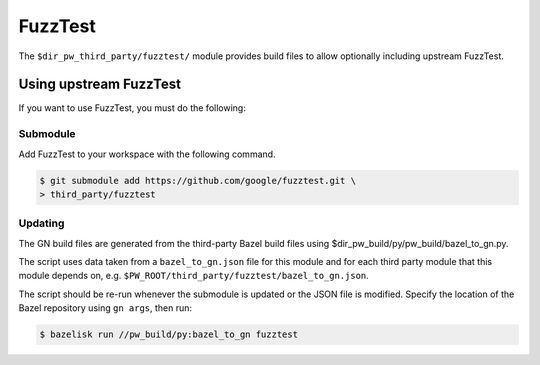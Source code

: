 .. _module-pw_third_party_fuzztest:

========
FuzzTest
========
The ``$dir_pw_third_party/fuzztest/`` module provides build files to allow
optionally including upstream FuzzTest.

.. _module-pw_third_party_fuzztest-using_upstream:

-----------------------
Using upstream FuzzTest
-----------------------
If you want to use FuzzTest, you must do the following:

Submodule
=========
Add FuzzTest to your workspace with the following command.

.. code-block:: console

   $ git submodule add https://github.com/google/fuzztest.git \
   > third_party/fuzztest

.. tab-set::

   .. tab-item:: GN

      Set the GN following GN bauild args:

      * Set ``dir_pw_third_party_fuzztest`` to the location of the FuzzTest
        source. If you used the command above, this will be
        ``//third_party/fuzztest``.

      * Set ``dir_pw_third_party_abseil_cpp`` to the location of the
        :ref:`module-pw_third_party_abseil_cpp` source.

      * Set ``dir_pw_third_party_googletest`` to the location of the
        :ref:`module-pw_third_party_googletest` source.

      This can be set in your ``args.gn`` or ``.gn`` file. For example:

      .. code-block::

         # Set build arguments here. See `gn help buildargs`.
         dir_pw_third_party_abseil_cpp="//third_party/abseil-cpp"
         dir_pw_third_party_fuzztest="//third_party/fuzztest"
         dir_pw_third_party_googletest="//third_party/googletest"

   .. tab-item:: CMake

      Set the following CMake variables:

      * Set ``dir_pw_third_party_fuzztest`` to the location of the
        FuzzTest source.

      * Set ``dir_pw_third_party_googletest`` to the location of the
        :ref:`module-pw_third_party_googletest` source.

      * Set ``pw_unit_test_BACKEND`` to ``pw_third_party.fuzztest``.

   .. tab-item:: Bazel

      Set the following :ref:`label flags <docs-build_system-bazel_flags>`,
      either in your :ref:`target config
      <docs-build_system-bazel_configuration>` or on the command line:

      * ``pw_fuzzer_fuzztest_backend`` to ``@com_google_fuzztest//fuzztest``.

      For example:

      .. code-block:: console

         $ bazel test //... \
         > --@pigweed//targets:pw_fuzzer_fuzztest_backend=@com_google_fuzztest//fuzztest

Updating
========
The GN build files are generated from the third-party Bazel build files using
$dir_pw_build/py/pw_build/bazel_to_gn.py.

The script uses data taken from a ``bazel_to_gn.json`` file for this module and
for each third party module that this module depends on, e.g.
``$PW_ROOT/third_party/fuzztest/bazel_to_gn.json``.

The script should be re-run whenever the submodule is updated or the JSON file
is modified. Specify the location of the Bazel repository using ``gn args``,
then run:

.. code-block:: console

   $ bazelisk run //pw_build/py:bazel_to_gn fuzztest
